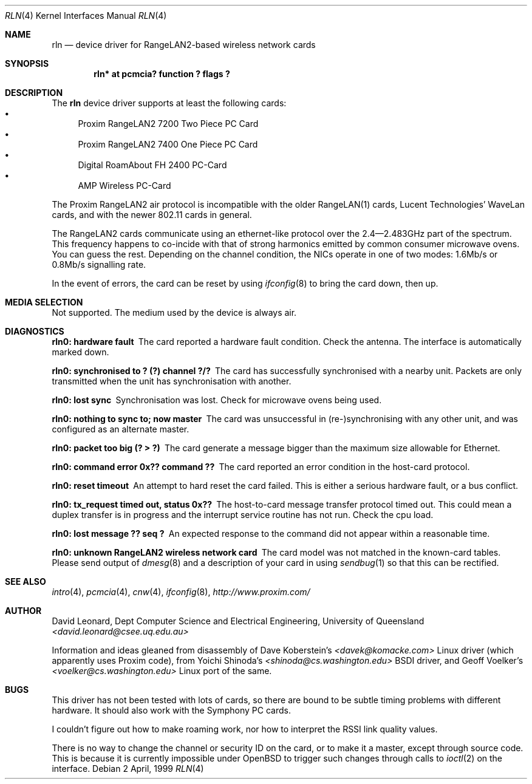 .\"	$OpenBSD: rln.4,v 1.4 1999/07/14 03:57:28 d Exp $
.Dd 2 April, 1999
.Dt RLN 4
.Os
.Sh NAME
.Nm rln
.Nd device driver for RangeLAN2-based wireless network cards
.Sh SYNOPSIS
.\" .Cd "rln0 at isa? port ? irq ? flags ?"
.\" .Cd "rln* at isapnp? flags ?"
.Cd "rln* at pcmcia? function ? flags ?"
.Sh DESCRIPTION
The
.Nm
device driver supports at least the following cards:
.Bl -bullet -compact
.\" .It
.\" Proxim RangeLAN2 7100 ISA Card
.\" .It
.\" Proxim RangeLAN2 630x Mini ISA OEM Module
.\" .It
.\" Proxim RangeLAN2 633x Micro design-in module
.\" .It
.\" Symphony PC Cards
.\" .It
.\" Symphony PnP ISA Card
.It
Proxim RangeLAN2 7200 Two Piece PC Card
.It
Proxim RangeLAN2 7400 One Piece PC Card
.It
Digital RoamAbout FH 2400 PC-Card
.It
AMP Wireless PC-Card
.El
.Pp
The Proxim RangeLAN2 air protocol is incompatible with the older
RangeLAN(1) cards, Lucent Technologies' WaveLan cards, and with
the newer 802.11 cards in general.
.Pp
The RangeLAN2 cards communicate using an ethernet-like protocol
over the 2.4\(em2.483GHz part of the spectrum.
This frequency happens to co-incide with that of strong harmonics emitted
by common consumer microwave ovens. You can guess the rest.
Depending on the channel condition, the NICs operate in one of two
modes: 1.6Mb/s or 0.8Mb/s signalling rate.
.\" .Sh CONFIGURATION
.\" Because there is no reliable way to determine between
.\" the different types of cards listed above,
.\" the following flags can be specified in the kernel config file:
.\" .Pp
.\" .Bl -tag -offset indent -width 10n -compact
.\" .It RangeLAN2 630x series (Mini ISA)
.\" .Cd flags 1
.\" .It RangeLAN2 633x series (Micro ISA)
.\" .Cd flags 3
.\" .It Symphony PnP ISA
.\" .Cd flags 3
.\" .El
.\" .Pp
.\" Flags can be omitted for devices not listed here, and PC-Card devices.
.Pp
In the event of errors, the card can be reset by using
.Xr ifconfig 8
to bring the card down, then up.
.Sh MEDIA SELECTION
Not supported.
The medium used by the device is always air.
.Sh DIAGNOSTICS
.Bl -diag
.It "rln0: hardware fault"
The card reported a hardware fault condition. Check the antenna.
The interface is automatically marked down.
.It "rln0: synchronised to ? (?) channel ?/?"
The card has successfully synchronised with a nearby unit.
Packets are only transmitted when the unit has synchronisation with
another.
.It "rln0: lost sync"
Synchronisation was lost. Check for microwave ovens being used.
.It "rln0: nothing to sync to; now master"
The card was unsuccessful in (re-)synchronising with any other unit,
and was configured as an alternate master.
.It "rln0: packet too big (? > ?)"
The card generate a message bigger than the maximum size allowable for Ethernet.
.It "rln0: command error 0x?? command ??"
The card reported an error condition in the host-card protocol.
.It "rln0: reset timeout"
An attempt to hard reset the card failed. This is either a serious hardware
fault, or a bus conflict.
.It "rln0: tx_request timed out, status 0x??"
The host-to-card message transfer protocol timed out. This could mean
a duplex transfer is in progress and the interrupt service routine has not
run. Check the cpu load.
.It "rln0: lost message ?? seq ?"
An expected response to the command did not appear within a reasonable time.
.It "rln0: unknown RangeLAN2 wireless network card"
The card model was not matched in the known-card tables.
Please send output of
.Xr dmesg 8
and a description of your card in using
.Xr sendbug 1
so that this can be rectified.
.El
.Sh SEE ALSO
.Xr intro 4 ,
.\" .Xr isa 4 ,
.\" .Xr isapnp 4 ,
.Xr pcmcia 4 ,
.Xr cnw 4 ,
.Xr ifconfig 8 ,
.Pa "http://www.proxim.com/"
.Sh AUTHOR
David Leonard,
Dept Computer Science and Electrical Engineering, University of Queensland
.Pa "<david.leonard@csee.uq.edu.au>"
.Pp
Information and ideas gleaned from disassembly of Dave Koberstein's
.Pa "<davek@komacke.com>"
Linux driver (which apparently uses Proxim code),
from Yoichi Shinoda's
.Pa "<shinoda@cs.washington.edu>"
BSDI driver, and
Geoff Voelker's
.Pa "<voelker@cs.washington.edu>"
Linux port of the same.
.Sh BUGS
This driver has not been tested with lots of cards, so there are bound
to be subtle timing problems with different hardware.
It should also work with the Symphony PC cards.
.Pp
I couldn't figure out how to make roaming work, nor how to interpret
the RSSI link quality values.
.Pp
There is no way to change the channel or security ID on the card, or
to make it a master, except through source code.
This is because it is currently impossible under
OpenBSD to trigger such changes through calls to
.Xr ioctl 2
on the interface.
